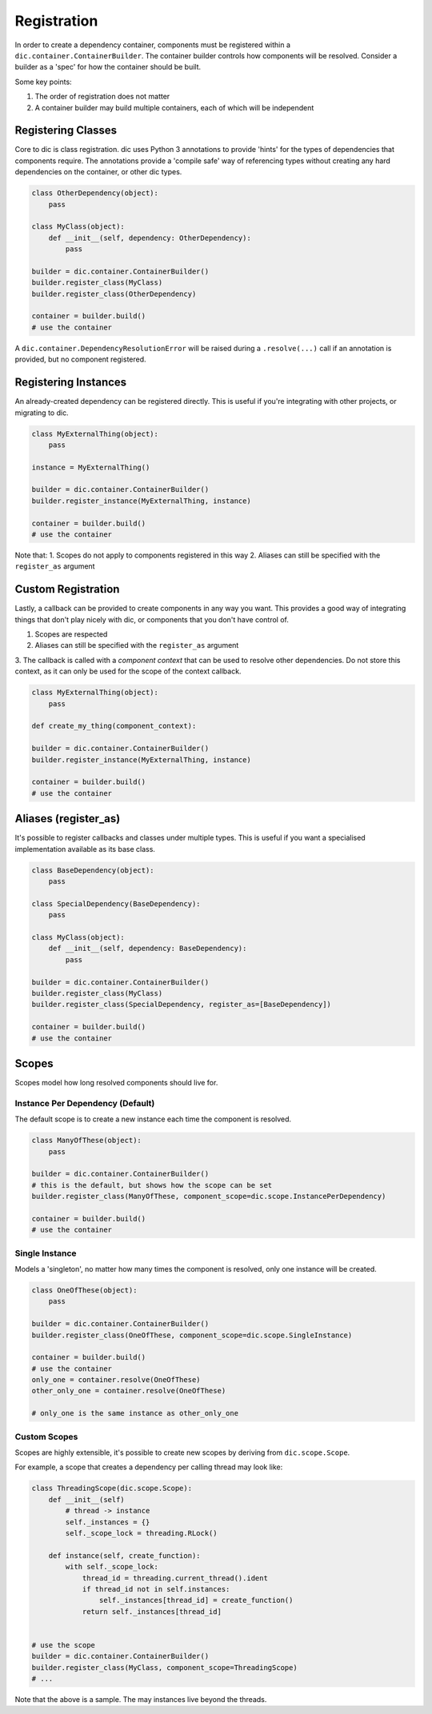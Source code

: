 ============
Registration
============
In order to create a dependency container, components must be registered within a ``dic.container.ContainerBuilder``. The container builder
controls how components will be resolved. Consider a builder as a 'spec' for how the container should be built.

Some key points:

1. The order of registration does not matter
2. A container builder may build multiple containers, each of which will be independent

Registering Classes
===================
Core to dic is class registration. dic uses Python 3 annotations to provide 'hints' for the types of dependencies that components require. The annotations
provide a 'compile safe' way of referencing types without creating any hard dependencies on the container, or other dic types.

.. sourcecode:: python

    class OtherDependency(object):
        pass

    class MyClass(object):
        def __init__(self, dependency: OtherDependency):
            pass

    builder = dic.container.ContainerBuilder()
    builder.register_class(MyClass)
    builder.register_class(OtherDependency)

    container = builder.build()
    # use the container

A ``dic.container.DependencyResolutionError`` will be raised during a ``.resolve(...)`` call if an annotation is provided, but no component registered.

Registering Instances
=====================
An already-created dependency can be registered directly. This is useful if you're integrating with other projects, or migrating to dic.

.. sourcecode:: python

    class MyExternalThing(object):
        pass

    instance = MyExternalThing()

    builder = dic.container.ContainerBuilder()
    builder.register_instance(MyExternalThing, instance)

    container = builder.build()
    # use the container

Note that:
1. Scopes do not apply to components registered in this way
2. Aliases can still be specified with the ``register_as`` argument

Custom Registration
===================
Lastly, a callback can be provided to create components in any way you want. This provides a good way of integrating things that don't play nicely with dic, or
components that you don't have control of.

1. Scopes are respected
2. Aliases can still be specified with the ``register_as`` argument
3. The callback is called with a `component context` that can be used to resolve other dependencies. Do not store this context, as it can only be used for the scope of the
context callback.

.. sourcecode:: python

    class MyExternalThing(object):
        pass

    def create_my_thing(component_context):

    builder = dic.container.ContainerBuilder()
    builder.register_instance(MyExternalThing, instance)

    container = builder.build()
    # use the container

Aliases (register_as)
=====================
It's possible to register callbacks and classes under multiple types. This is useful if you want a specialised implementation available as its base class.

.. sourcecode:: python

    class BaseDependency(object):
        pass

    class SpecialDependency(BaseDependency):
        pass

    class MyClass(object):
        def __init__(self, dependency: BaseDependency):
            pass

    builder = dic.container.ContainerBuilder()
    builder.register_class(MyClass)
    builder.register_class(SpecialDependency, register_as=[BaseDependency])

    container = builder.build()
    # use the container

Scopes
======
Scopes model how long resolved components should live for.

Instance Per Dependency (Default)
---------------------------------
The default scope is to create a new instance each time the component is resolved.

.. sourcecode:: python

    class ManyOfThese(object):
        pass

    builder = dic.container.ContainerBuilder()
    # this is the default, but shows how the scope can be set
    builder.register_class(ManyOfThese, component_scope=dic.scope.InstancePerDependency)

    container = builder.build()
    # use the container

Single Instance
---------------
Models a 'singleton', no matter how many times the component is resolved, only one instance will be created.

.. sourcecode:: python

    class OneOfThese(object):
        pass

    builder = dic.container.ContainerBuilder()
    builder.register_class(OneOfThese, component_scope=dic.scope.SingleInstance)

    container = builder.build()
    # use the container
    only_one = container.resolve(OneOfThese)
    other_only_one = container.resolve(OneOfThese)

    # only_one is the same instance as other_only_one

Custom Scopes
-------------
Scopes are highly extensible, it's possible to create new scopes by deriving from ``dic.scope.Scope``.

For example, a scope that creates a dependency per calling thread may look like:

.. sourcecode:: python

    class ThreadingScope(dic.scope.Scope):
        def __init__(self)
            # thread -> instance
            self._instances = {}
            self._scope_lock = threading.RLock()

        def instance(self, create_function):
            with self._scope_lock:
                thread_id = threading.current_thread().ident
                if thread_id not in self.instances:
                    self._instances[thread_id] = create_function()
                return self._instances[thread_id]


    # use the scope
    builder = dic.container.ContainerBuilder()
    builder.register_class(MyClass, component_scope=ThreadingScope)
    # ...

Note that the above is a sample. The may instances live beyond the threads.
